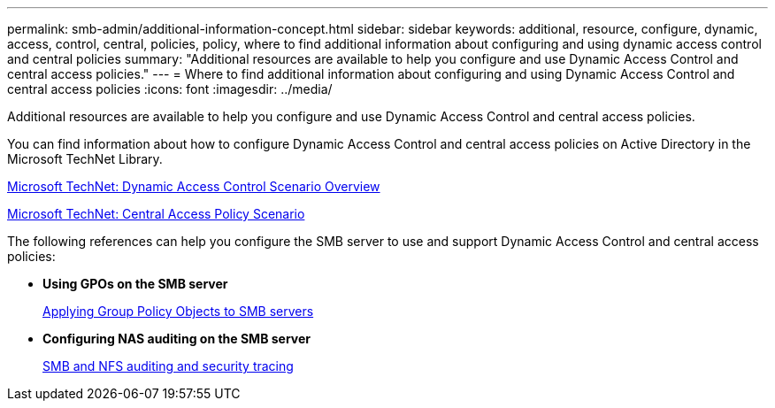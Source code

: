 ---
permalink: smb-admin/additional-information-concept.html
sidebar: sidebar
keywords: additional, resource, configure, dynamic, access, control, central, policies, policy, where to find additional information about configuring and using dynamic access control and central policies
summary: "Additional resources are available to help you configure and use Dynamic Access Control and central access policies."
---
= Where to find additional information about configuring and using Dynamic Access Control and central access policies
:icons: font
:imagesdir: ../media/

[.lead]
Additional resources are available to help you configure and use Dynamic Access Control and central access policies.

You can find information about how to configure Dynamic Access Control and central access policies on Active Directory in the Microsoft TechNet Library.

http://technet.microsoft.com/library/hh831717.aspx[Microsoft TechNet: Dynamic Access Control Scenario Overview]

http://technet.microsoft.com/library/hh831425.aspx[Microsoft TechNet: Central Access Policy Scenario]

The following references can help you configure the SMB server to use and support Dynamic Access Control and central access policies:

* *Using GPOs on the SMB server*
+
xref:applying-group-policy-objects-concept.adoc[Applying Group Policy Objects to SMB servers]

* *Configuring NAS auditing on the SMB server*
+
link:../nas-audit/index.html[SMB and NFS auditing and security tracing]

// 4 Feb 2022, BURT 1451789 